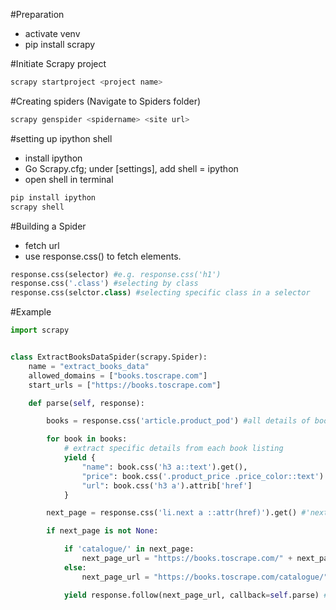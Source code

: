 #Preparation

- activate venv
- pip install scrapy

#Initiate Scrapy project

#+BEGIN_SRC bash
scrapy startproject <project name>
#+END_SRC

#Creating spiders (Navigate to Spiders folder)

#+BEGIN_SRC bash
scrapy genspider <spidername> <site url>
#+END_SRC

#setting up ipython shell
- install ipython
- Go Scrapy.cfg; under [settings], add shell = ipython
- open shell in terminal

#+BEGIN_SRC bash
pip install ipython
scrapy shell
#+END_SRC

#Building a Spider

- fetch url
- use response.css() to fetch elements.
#+BEGIN_SRC python
response.css(selector) #e.g. response.css('h1')
response.css('.class') #selecting by class
response.css(selctor.class) #selecting specific class in a selector

#+END_SRC

#Example

#+BEGIN_SRC python
import scrapy


class ExtractBooksDataSpider(scrapy.Spider):
    name = "extract_books_data"
    allowed_domains = ["books.toscrape.com"]
    start_urls = ["https://books.toscrape.com"]

    def parse(self, response):
        
        books = response.css('article.product_pod') #all details of books in first html page

        for book in books:
            # extract specific details from each book listing
            yield {
                "name": book.css('h3 a::text').get(),
                "price": book.css('.product_price .price_color::text').get(),
                "url": book.css('h3 a').attrib['href']
            }
        
        next_page = response.css('li.next a ::attr(href)').get() #'next' button link
        
        if next_page is not None:

            if 'catalogue/' in next_page:
                next_page_url = "https://books.toscrape.com/" + next_page
            else:
                next_page_url = "https://books.toscrape.com/catalogue/" + next_page
        
            yield response.follow(next_page_url, callback=self.parse) #repeats parser for all urls
#+END_SRC
